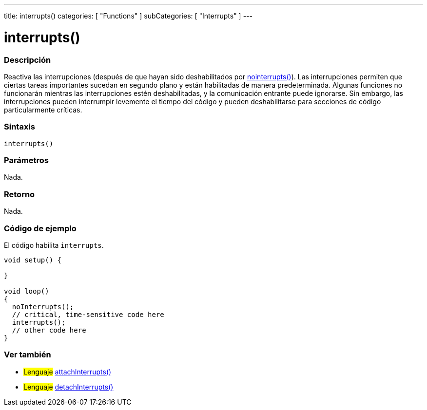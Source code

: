 ---
title: interrupts()
categories: [ "Functions" ]
subCategories: [ "Interrupts" ]
---
// ARDUINO LANGUAGE REFERENCE TAG (above)   ►►►►► ALWAYS INCLUDE IN YOUR FILE ◄◄◄◄◄

// PAGE TITLE
= interrupts()


// OVERVIEW SECTION STARTS
[#overview]
--

[float]
=== Descripción
Reactiva las interrupciones (después de que hayan sido deshabilitados por link:../nointerrupts[nointerrupts()]). Las interrupciones permiten que ciertas tareas importantes sucedan en segundo plano y están habilitadas de manera predeterminada. Algunas funciones no funcionarán mientras las interrupciones estén deshabilitadas, y la comunicación entrante puede ignorarse. Sin embargo, las interrupciones pueden interrumpir levemente el tiempo del código y pueden deshabilitarse para secciones de código particularmente críticas.

[float]
=== Sintaxis
`interrupts()`


[float]
=== Parámetros
Nada.


[float]
=== Retorno
Nada.

--
// OVERVIEW SECTION ENDS


// HOW TO USE SECTION STARTS
[#howtouse]
--

[float]
=== Código de ejemplo
// Describe what the example code is all about and add relevant code   ►►►►► THIS SECTION IS MANDATORY ◄◄◄◄◄
El código habilita `interrupts`.

[%hardbreaks]
// CODE
[source,arduino]
----
void setup() {

}

void loop()
{
  noInterrupts();
  // critical, time-sensitive code here
  interrupts();
  // other code here
}
----
[%hardbreaks]

--
// HOW TO USE SECTION ENDS


// SEE ALSO SECTION
[#see_also]
--

[float]
=== Ver también

[role="language"]
* #Lenguaje# link:../../external-interrupts/attachinterrupt[attachInterrupts()]
* #Lenguaje# link:../../external-interrupts/detachinterrupt[detachInterrupts()]

--
// SEE ALSO SECTION ENDS
